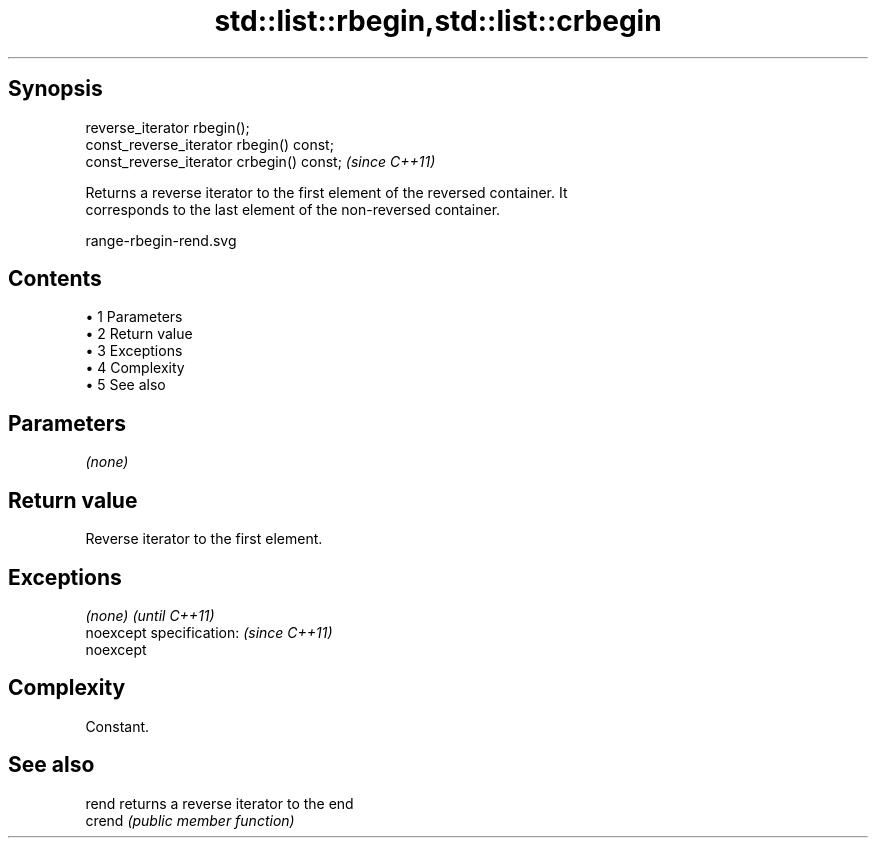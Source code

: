 .TH std::list::rbegin,std::list::crbegin 3 "Apr 19 2014" "1.0.0" "C++ Standard Libary"
.SH Synopsis
   reverse_iterator rbegin();
   const_reverse_iterator rbegin() const;
   const_reverse_iterator crbegin() const;  \fI(since C++11)\fP

   Returns a reverse iterator to the first element of the reversed container. It
   corresponds to the last element of the non-reversed container.

   range-rbegin-rend.svg

.SH Contents

     • 1 Parameters
     • 2 Return value
     • 3 Exceptions
     • 4 Complexity
     • 5 See also

.SH Parameters

   \fI(none)\fP

.SH Return value

   Reverse iterator to the first element.

.SH Exceptions

   \fI(none)\fP                  \fI(until C++11)\fP
   noexcept specification: \fI(since C++11)\fP
   noexcept

.SH Complexity

   Constant.

.SH See also

   rend  returns a reverse iterator to the end
   crend \fI(public member function)\fP
